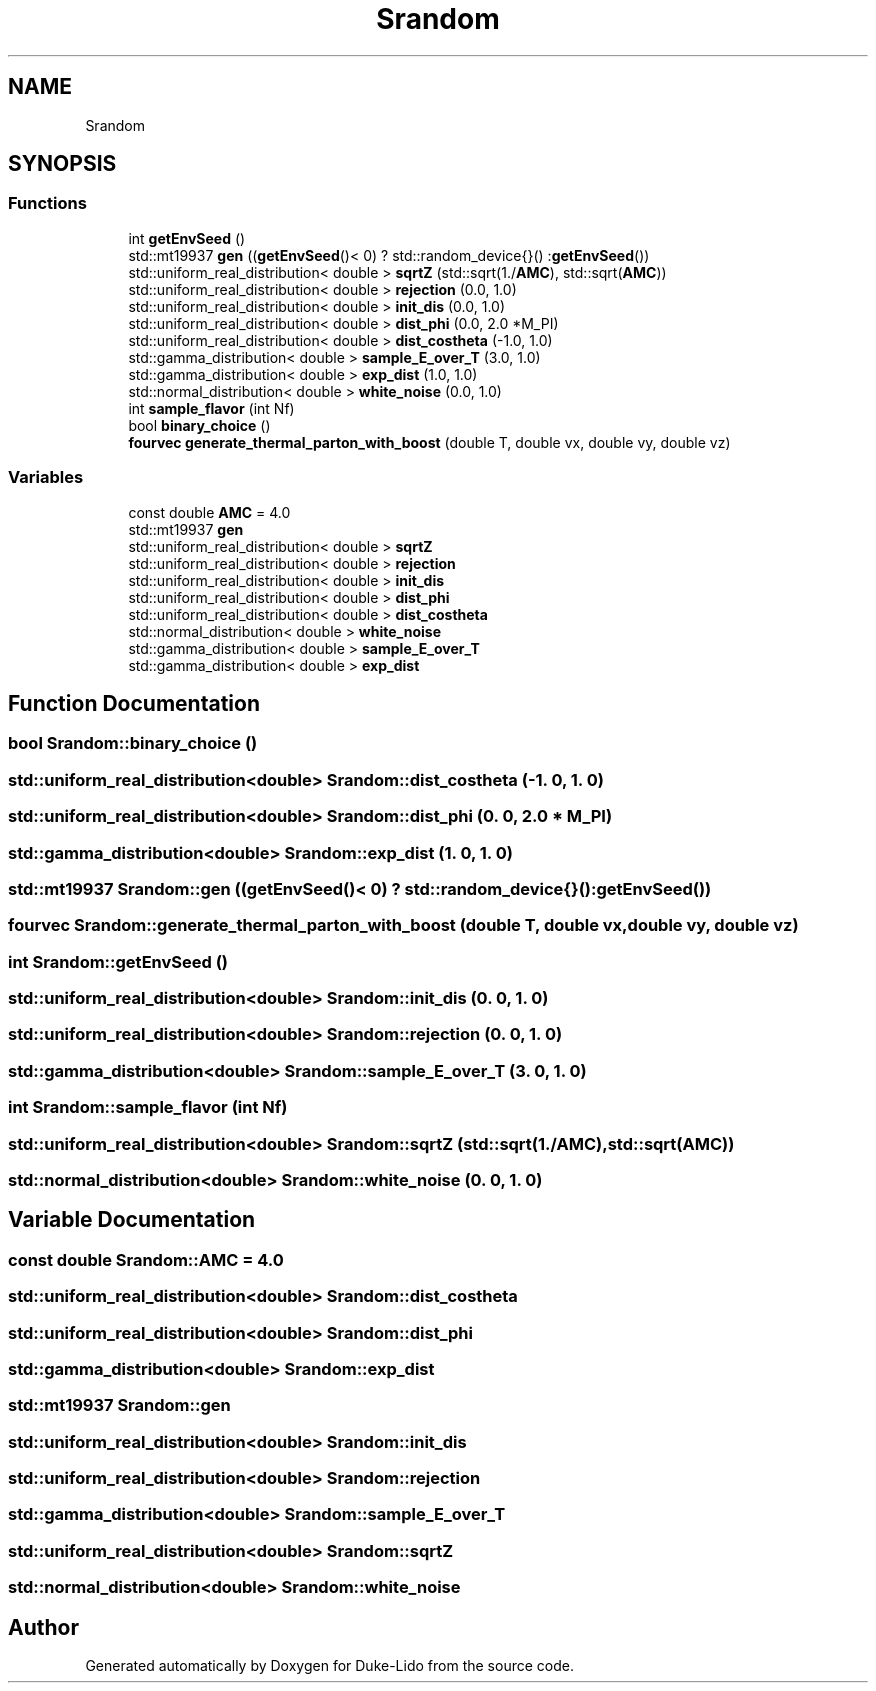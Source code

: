 .TH "Srandom" 3 "Thu Jul 1 2021" "Duke-Lido" \" -*- nroff -*-
.ad l
.nh
.SH NAME
Srandom
.SH SYNOPSIS
.br
.PP
.SS "Functions"

.in +1c
.ti -1c
.RI "int \fBgetEnvSeed\fP ()"
.br
.ti -1c
.RI "std::mt19937 \fBgen\fP ((\fBgetEnvSeed\fP()< 0) ? std::random_device{}() :\fBgetEnvSeed\fP())"
.br
.ti -1c
.RI "std::uniform_real_distribution< double > \fBsqrtZ\fP (std::sqrt(1\&./\fBAMC\fP), std::sqrt(\fBAMC\fP))"
.br
.ti -1c
.RI "std::uniform_real_distribution< double > \fBrejection\fP (0\&.0, 1\&.0)"
.br
.ti -1c
.RI "std::uniform_real_distribution< double > \fBinit_dis\fP (0\&.0, 1\&.0)"
.br
.ti -1c
.RI "std::uniform_real_distribution< double > \fBdist_phi\fP (0\&.0, 2\&.0 *M_PI)"
.br
.ti -1c
.RI "std::uniform_real_distribution< double > \fBdist_costheta\fP (\-1\&.0, 1\&.0)"
.br
.ti -1c
.RI "std::gamma_distribution< double > \fBsample_E_over_T\fP (3\&.0, 1\&.0)"
.br
.ti -1c
.RI "std::gamma_distribution< double > \fBexp_dist\fP (1\&.0, 1\&.0)"
.br
.ti -1c
.RI "std::normal_distribution< double > \fBwhite_noise\fP (0\&.0, 1\&.0)"
.br
.ti -1c
.RI "int \fBsample_flavor\fP (int Nf)"
.br
.ti -1c
.RI "bool \fBbinary_choice\fP ()"
.br
.ti -1c
.RI "\fBfourvec\fP \fBgenerate_thermal_parton_with_boost\fP (double T, double vx, double vy, double vz)"
.br
.in -1c
.SS "Variables"

.in +1c
.ti -1c
.RI "const double \fBAMC\fP = 4\&.0"
.br
.ti -1c
.RI "std::mt19937 \fBgen\fP"
.br
.ti -1c
.RI "std::uniform_real_distribution< double > \fBsqrtZ\fP"
.br
.ti -1c
.RI "std::uniform_real_distribution< double > \fBrejection\fP"
.br
.ti -1c
.RI "std::uniform_real_distribution< double > \fBinit_dis\fP"
.br
.ti -1c
.RI "std::uniform_real_distribution< double > \fBdist_phi\fP"
.br
.ti -1c
.RI "std::uniform_real_distribution< double > \fBdist_costheta\fP"
.br
.ti -1c
.RI "std::normal_distribution< double > \fBwhite_noise\fP"
.br
.ti -1c
.RI "std::gamma_distribution< double > \fBsample_E_over_T\fP"
.br
.ti -1c
.RI "std::gamma_distribution< double > \fBexp_dist\fP"
.br
.in -1c
.SH "Function Documentation"
.PP 
.SS "bool Srandom::binary_choice ()"

.SS "std::uniform_real_distribution<double> Srandom::dist_costheta (\-1\&. 0, 1\&. 0)"

.SS "std::uniform_real_distribution<double> Srandom::dist_phi (0\&. 0, 2\&.0 * M_PI)"

.SS "std::gamma_distribution<double> Srandom::exp_dist (1\&. 0, 1\&. 0)"

.SS "std::mt19937 Srandom::gen ((\fBgetEnvSeed\fP()< 0) ? std::random_device{}() :\fBgetEnvSeed\fP())"

.SS "\fBfourvec\fP Srandom::generate_thermal_parton_with_boost (double T, double vx, double vy, double vz)"

.SS "int Srandom::getEnvSeed ()"

.SS "std::uniform_real_distribution<double> Srandom::init_dis (0\&. 0, 1\&. 0)"

.SS "std::uniform_real_distribution<double> Srandom::rejection (0\&. 0, 1\&. 0)"

.SS "std::gamma_distribution<double> Srandom::sample_E_over_T (3\&. 0, 1\&. 0)"

.SS "int Srandom::sample_flavor (int Nf)"

.SS "std::uniform_real_distribution<double> Srandom::sqrtZ (std::sqrt(1\&./\fBAMC\fP), std::sqrt(\fBAMC\fP))"

.SS "std::normal_distribution<double> Srandom::white_noise (0\&. 0, 1\&. 0)"

.SH "Variable Documentation"
.PP 
.SS "const double Srandom::AMC = 4\&.0"

.SS "std::uniform_real_distribution<double> Srandom::dist_costheta"

.SS "std::uniform_real_distribution<double> Srandom::dist_phi"

.SS "std::gamma_distribution<double> Srandom::exp_dist"

.SS "std::mt19937 Srandom::gen"

.SS "std::uniform_real_distribution<double> Srandom::init_dis"

.SS "std::uniform_real_distribution<double> Srandom::rejection"

.SS "std::gamma_distribution<double> Srandom::sample_E_over_T"

.SS "std::uniform_real_distribution<double> Srandom::sqrtZ"

.SS "std::normal_distribution<double> Srandom::white_noise"

.SH "Author"
.PP 
Generated automatically by Doxygen for Duke-Lido from the source code\&.

